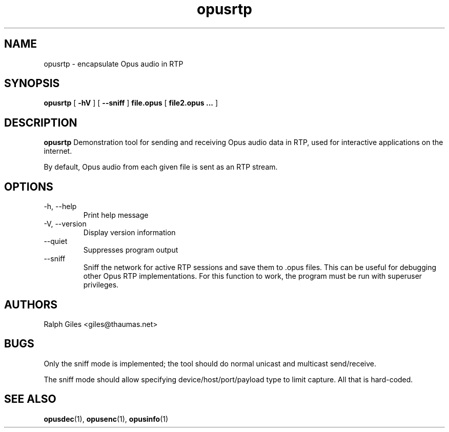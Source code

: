 .\" Process this file with
.\" groff -man -Tascii opusrtp.1
.\"
.TH opusrtp 1 2012-08-31 "Xiph.Org Foundation" "opus-tools"

.SH NAME
opusrtp \- encapsulate Opus audio in RTP

.SH SYNOPSIS
.B opusrtp
[
.B -hV
]
[
.B --sniff
]
.B file.opus
[
.B file2.opus ...
]

.SH DESCRIPTION

.B opusrtp
Demonstration tool for sending and receiving Opus audio data in RTP,
used for interactive applications on the internet.

By default, Opus audio from each given file is sent as an RTP stream.

.SH "OPTIONS"
.IP "-h, --help"
Print help message
.IP "-V, --version"
Display version information
.IP "--quiet"
Suppresses program output
.IP "--sniff"
Sniff the network for active RTP sessions and save them to .opus
files. This can be useful for debugging other Opus RTP implementations.
For this function to work, the program must be run with superuser
privileges.

.SH AUTHORS
.br
Ralph Giles <giles@thaumas.net>

.SH BUGS

Only the sniff mode is implemented; the tool should do normal unicast
and multicast send/receive.

The sniff mode should allow specifying device/host/port/payload type
to limit capture. All that is hard-coded.

.SH SEE ALSO
.BR opusdec (1),
.BR opusenc (1),
.BR opusinfo (1)
